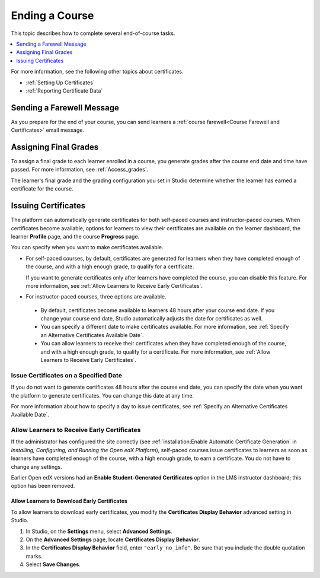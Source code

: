 .. _Checking Student Progress and Issuing Certificates:

###############
Ending a Course
###############

This topic describes how to complete several end-of-course tasks.

.. contents::
   :local:
   :depth: 1

For more information, see the following other topics about certificates.

* :ref:`Setting Up Certificates`
* :ref:`Reporting Certificate Data`

**************************
Sending a Farewell Message
**************************

As you prepare for the end of your course, you can send learners a :ref:`course
farewell<Course Farewell and Certificates>` email message.

**********************
Assigning Final Grades
**********************

To assign a final grade to each learner enrolled in a course, you generate
grades after the course end date and time have passed. For more information,
see :ref:`Access_grades`.

The learner's final grade and the grading configuration you set in Studio
determine whether the learner has earned a certificate for the course.


.. _Issuing Certificates:

********************
Issuing Certificates
********************

.. only:: Open_edX

  .. note::
   Before you can issue certificates, the administrator for your instance of
   Open edX must configure the platform to allow course teams to generate and
   issue certificates. For more information, see
   :ref:`installation:Generate Certificates for a Course` and
   :ref:`installation:Enable Certificates` in *Installing, Configuring, and
   Running the Open edX Platform*.

The platform can automatically generate certificates for both self-paced courses and
instructor-paced courses. When certificates become available, options for
learners to view their certificates are available on the learner dashboard,
the learner **Profile** page, and the course **Progress** page.

You can specify when you want to make certificates available.

* For self-paced courses, by default, certificates are generated for
  learners when they have completed enough of the course, and with a high
  enough grade, to qualify for a certificate.

  If you want to generate certificates only after learners have
  completed the course, you can disable this feature. For more information,
  see :ref:`Allow Learners to Receive Early Certificates`.

* For instructor-paced courses, three options are available.

 * By default, certificates become available to learners 48
   hours after your course end date. If you change your course end date,
   Studio automatically adjusts the date for certificates as well.

 * You can specify a different date to make certificates available. For more
   information, see :ref:`Specify an Alternative Certificates Available
   Date`.

 * You can allow learners to receive their certificates when they have
   completed enough of the course, and with a high enough grade, to qualify
   for a certificate. For more information, see :ref:`Allow Learners to
   Receive Early Certificates`.

.. _Issue Certificates on a Specified Date:

======================================
Issue Certificates on a Specified Date
======================================

If you do not want to generate certificates 48 hours after the course
end date, you can specify the date when you want the platform to generate
certificates. You can change this date at any time.

For more information about how to specify a day to issue certificates, see
:ref:`Specify an Alternative Certificates Available Date`.

.. _Allow Learners to Receive Early Certificates:

============================================
Allow Learners to Receive Early Certificates
============================================

If the administrator has configured the site correctly (see
:ref:`installation:Enable Automatic Certificate Generation` in
*Installing, Configuring, and Running the Open edX Platform*),
self-paced courses issue certificates to learners as soon as learners
have completed enough of the course, with a high enough grade, to earn
a certificate. You do not have to change any settings.

Earlier Open edX versions had an **Enable Student-Generated
Certificates** option in the LMS instructor dashboard; this option has
been removed.

.. _Allow Learners to Download Certificates:

Allow Learners to Download Early Certificates
*********************************************

To allow learners to download early certificates, you modify the
**Certificates Display Behavior** advanced setting in Studio.

#. In Studio, on the **Settings** menu, select **Advanced Settings**.

#. On the **Advanced Settings** page, locate **Certificates Display Behavior**.

#. In the **Certificates Display Behavior** field, enter ``"early_no_info"``.
   Be sure that you include the double quotation marks.

#. Select **Save Changes**.



